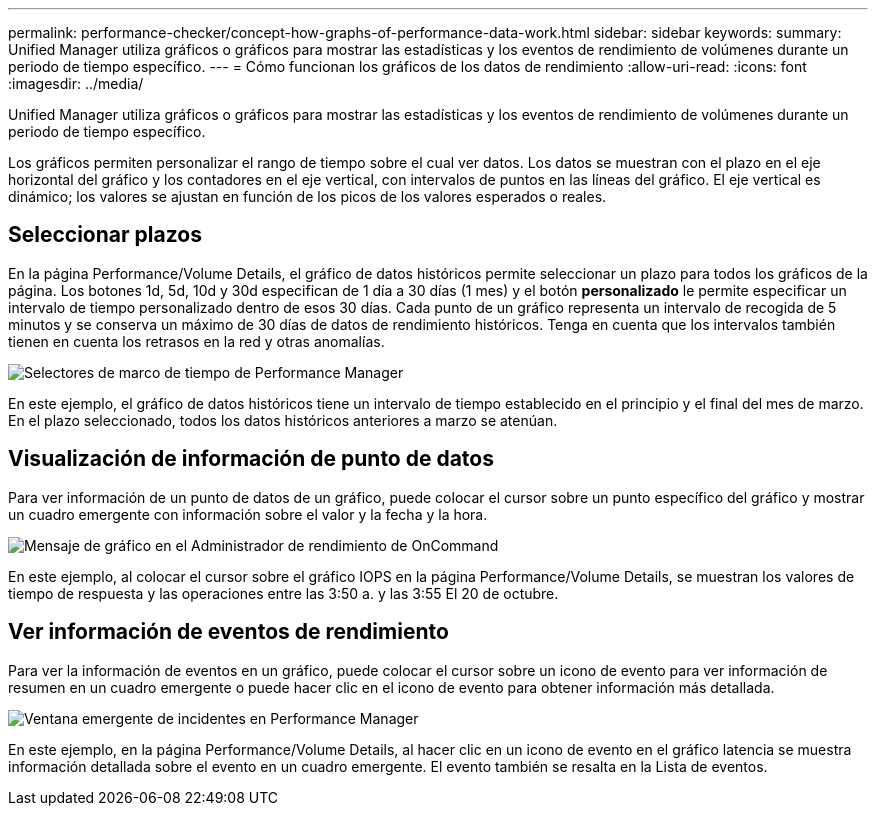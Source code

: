 ---
permalink: performance-checker/concept-how-graphs-of-performance-data-work.html 
sidebar: sidebar 
keywords:  
summary: Unified Manager utiliza gráficos o gráficos para mostrar las estadísticas y los eventos de rendimiento de volúmenes durante un periodo de tiempo específico. 
---
= Cómo funcionan los gráficos de los datos de rendimiento
:allow-uri-read: 
:icons: font
:imagesdir: ../media/


[role="lead"]
Unified Manager utiliza gráficos o gráficos para mostrar las estadísticas y los eventos de rendimiento de volúmenes durante un periodo de tiempo específico.

Los gráficos permiten personalizar el rango de tiempo sobre el cual ver datos. Los datos se muestran con el plazo en el eje horizontal del gráfico y los contadores en el eje vertical, con intervalos de puntos en las líneas del gráfico. El eje vertical es dinámico; los valores se ajustan en función de los picos de los valores esperados o reales.



== Seleccionar plazos

En la página Performance/Volume Details, el gráfico de datos históricos permite seleccionar un plazo para todos los gráficos de la página. Los botones 1d, 5d, 10d y 30d especifican de 1 día a 30 días (1 mes) y el botón *personalizado* le permite especificar un intervalo de tiempo personalizado dentro de esos 30 días. Cada punto de un gráfico representa un intervalo de recogida de 5 minutos y se conserva un máximo de 30 días de datos de rendimiento históricos. Tenga en cuenta que los intervalos también tienen en cuenta los retrasos en la red y otras anomalías.

image::../media/opm-timeframe-selectors-jpg.gif[Selectores de marco de tiempo de Performance Manager]

En este ejemplo, el gráfico de datos históricos tiene un intervalo de tiempo establecido en el principio y el final del mes de marzo. En el plazo seleccionado, todos los datos históricos anteriores a marzo se atenúan.



== Visualización de información de punto de datos

Para ver información de un punto de datos de un gráfico, puede colocar el cursor sobre un punto específico del gráfico y mostrar un cuadro emergente con información sobre el valor y la fecha y la hora.

image::../media/opm-chart-popup-png.gif[Mensaje de gráfico en el Administrador de rendimiento de OnCommand]

En este ejemplo, al colocar el cursor sobre el gráfico IOPS en la página Performance/Volume Details, se muestran los valores de tiempo de respuesta y las operaciones entre las 3:50 a. y las 3:55 El 20 de octubre.



== Ver información de eventos de rendimiento

Para ver la información de eventos en un gráfico, puede colocar el cursor sobre un icono de evento para ver información de resumen en un cuadro emergente o puede hacer clic en el icono de evento para obtener información más detallada.

image::../media/opm-bully-volume-png.gif[Ventana emergente de incidentes en Performance Manager]

En este ejemplo, en la página Performance/Volume Details, al hacer clic en un icono de evento en el gráfico latencia se muestra información detallada sobre el evento en un cuadro emergente. El evento también se resalta en la Lista de eventos.
